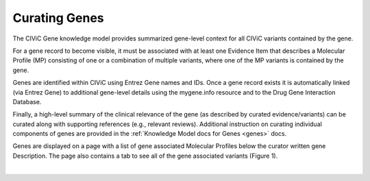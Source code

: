 Curating Genes
==============

The CIViC Gene knowledge model provides summarized gene-level context for all CIViC variants contained by the gene.

For a gene record to become visible, it must be associated with at least one Evidence Item that describes a Molecular Profile (MP) consisting of one or a combination of multiple variants, where one of the MP variants is contained by the gene.

Genes are identified within CIViC using Entrez Gene names and IDs. Once a gene record exists it is automatically linked (via Entrez Gene) to additional gene-level details using the mygene.info resource and to the Drug Gene Interaction Database.

Finally, a high-level summary of the clinical relevance of the gene (as described by curated evidence/variants) can be curated along with supporting references (e.g., relevant reviews). Additional instruction on curating individual components of genes are provided in the :ref:`Knowledge Model docs for Genes <genes>` docs.

Genes are displayed on a page with a list of gene associated Molecular Profiles below the curator written gene Description. The page also contains a tab to see all of the gene associated variants (Figure 1).

.. thumbnail:: /images/figures/GenePage.png
   :alt: Figure depicting the CIViC Gene Page
   :title: The CIViC gene page shows a curator Description and a list of Molecular Profiles containing variants assoicated to the gene
   :show_caption: True

|

